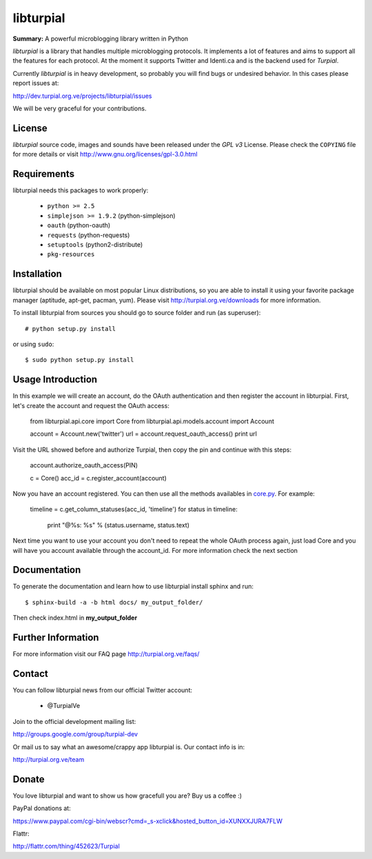 libturpial
==========

**Summary:** A powerful microblogging library written in Python

*libturpial* is a library that handles multiple microblogging protocols. It 
implements a lot of features and aims to support all the features for each 
protocol. At the moment it supports Twitter and Identi.ca and is the backend 
used for *Turpial*.

Currently  *libturpial* is in heavy development, so probably you will find bugs or 
undesired behavior. In this cases please report issues at:

http://dev.turpial.org.ve/projects/libturpial/issues

We will be very graceful for your contributions.


License
-------

*libturpial* source code, images and sounds have been released under the *GPL v3* 
License. Please check the ``COPYING`` file for more details or visit 
http://www.gnu.org/licenses/gpl-3.0.html


Requirements
------------

libturpial needs this packages to work properly:

 * ``python >= 2.5``
 * ``simplejson >= 1.9.2`` (python-simplejson)
 * ``oauth``  (python-oauth)
 * ``requests`` (python-requests)
 * ``setuptools`` (python2-distribute)
 * ``pkg-resources``


Installation
------------

libturpial should be available on most popular Linux distributions, so you are 
able to install it using your favorite package manager (aptitude, apt-get, 
pacman, yum). Please visit http://turpial.org.ve/downloads for more information.

To install libturpial from sources you should go to source folder and 
run (as superuser)::

    # python setup.py install

or using ``sudo``::

    $ sudo python setup.py install

Usage Introduction
------------------

In this example we will create an account, do the OAuth authentication and then 
register the account in libturpial. First, let's create the account and request
the OAuth access:

    from libturpial.api.core import Core
    from libturpial.api.models.account import Account
    
    account = Account.new('twitter')
    url = account.request_oauth_access()
    print url

Visit the URL showed before and authorize Turpial, then copy the pin and continue 
with this steps:

    account.authorize_oauth_access(PIN)
    
    c = Core()
    acc_id = c.register_account(account)

Now you have an account registered. You can then use all the methods availables in 
`core.py <https://github.com/satanas/libturpial/blob/development/libturpial/api/core.py>`_. For example:

    timeline = c.get_column_statuses(acc_id, 'timeline')
    for status in timeline:
        print "@%s: %s" % (status.username, status.text)

Next time you want to use your account you don't need to repeat the whole OAuth
process again, just load Core and you will have you account available through the
account_id. For more information check the next section


Documentation
-------------

To generate the documentation and learn how to use libturpial install sphinx
and run::

    $ sphinx-build -a -b html docs/ my_output_folder/

Then check index.html in **my_output_folder**


Further Information
-------------------

For more information visit our FAQ page http://turpial.org.ve/faqs/


Contact
-------

You can follow libturpial news from our official Twitter account:

 * @TurpialVe

Join to the official development mailing list:

http://groups.google.com/group/turpial-dev

Or mail us to say what an awesome/crappy app libturpial is. Our contact info is
in:

http://turpial.org.ve/team


Donate
------

You love libturpial and want to show us how gracefull you are? Buy us a coffee :)

PayPal donations at:

https://www.paypal.com/cgi-bin/webscr?cmd=_s-xclick&hosted_button_id=XUNXXJURA7FLW

Flattr:

http://flattr.com/thing/452623/Turpial

